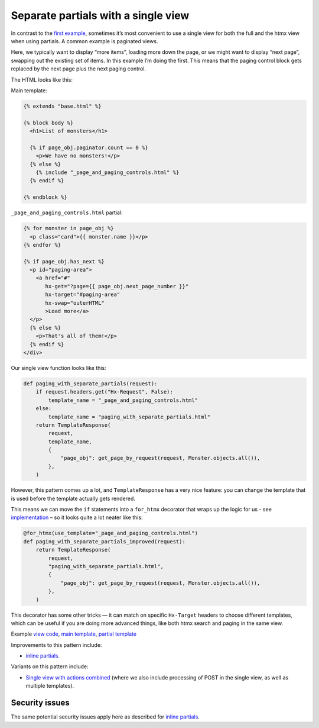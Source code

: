 Separate partials with a single view
====================================

In contrast to the `first example <separate_partials.rst>`_, sometimes it’s most
convenient to use a single view for both the full and the htmx view when using
partials. A common example is paginated views.

Here, we typically want to display “more items”, loading more down the page, or
we might want to display “next page”, swapping out the existing set of items. In
this example I’m doing the first. This means that the paging control block gets
replaced by the next page plus the next paging control.

The HTML looks like this:

Main template:

.. code-block:: html+django


   {% extends "base.html" %}

   {% block body %}
     <h1>List of monsters</h1>

     {% if page_obj.paginator.count == 0 %}
       <p>We have no monsters!</p>
     {% else %}
       {% include "_page_and_paging_controls.html" %}
     {% endif %}

   {% endblock %}


``_page_and_paging_controls.html`` partial:

.. code-block:: html+django

   {% for monster in page_obj %}
     <p class="card">{{ monster.name }}</p>
   {% endfor %}

   {% if page_obj.has_next %}
     <p id="paging-area">
       <a href="#"
          hx-get="?page={{ page_obj.next_page_number }}"
          hx-target="#paging-area"
          hx-swap="outerHTML"
          >Load more</a>
     </p>
     {% else %}
       <p>That's all of them!</p>
     {% endif %}
   </div>


Our single view function looks like this:


.. code-block:: python

   def paging_with_separate_partials(request):
       if request.headers.get("Hx-Request", False):
           template_name = "_page_and_paging_controls.html"
       else:
           template_name = "paging_with_separate_partials.html"
       return TemplateResponse(
           request,
           template_name,
           {
               "page_obj": get_page_by_request(request, Monster.objects.all()),
           },
       )


However, this pattern comes up a lot, and ``TemplateResponse`` has a very nice
feature: you can change the template that is used before the template actually
gets rendered.

This means we can move the ``if`` statements into a ``for_htmx`` decorator that
wraps up the logic for us - see `implementation
<./code/htmx_patterns/utils.py>`_ – so it looks quite a lot neater like this:


.. code-block:: python

   @for_htmx(use_template="_page_and_paging_controls.html")
   def paging_with_separate_partials_improved(request):
       return TemplateResponse(
           request,
           "paging_with_separate_partials.html",
           {
               "page_obj": get_page_by_request(request, Monster.objects.all()),
           },
       )


This decorator has some other tricks — it can match on specific ``Hx-Target``
headers to choose different templates, which can be useful if you are doing more
advanced things, like both htmx search and paging in the same view.

Example `view code <./code/htmx_patterns/views/partials.py>`_, `main template <./code/htmx_patterns/templates/paging_with_separate_partials.html>`_, `partial template <./code/htmx_patterns/templates/_page_and_paging_controls.html>`_

Improvements to this pattern include:

- `inline partials <./inline_partials.rst>`_.

Variants on this pattern include:

- `Single view with actions combined <./actions.rst>`_ (where we also include
  processing of POST in the single view, as well as multiple templates).


Security issues
---------------

The same potential security issues apply here as described for `inline partials
<./inline_partials.rst#security-issues>`_.
